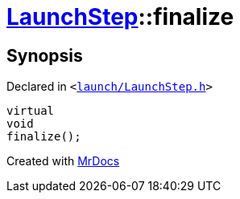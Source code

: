 [#LaunchStep-finalize]
= xref:LaunchStep.adoc[LaunchStep]::finalize
:relfileprefix: ../
:mrdocs:


== Synopsis

Declared in `&lt;https://github.com/PrismLauncher/PrismLauncher/blob/develop/launcher/launch/LaunchStep.h#L39[launch&sol;LaunchStep&period;h]&gt;`

[source,cpp,subs="verbatim,replacements,macros,-callouts"]
----
virtual
void
finalize();
----



[.small]#Created with https://www.mrdocs.com[MrDocs]#
